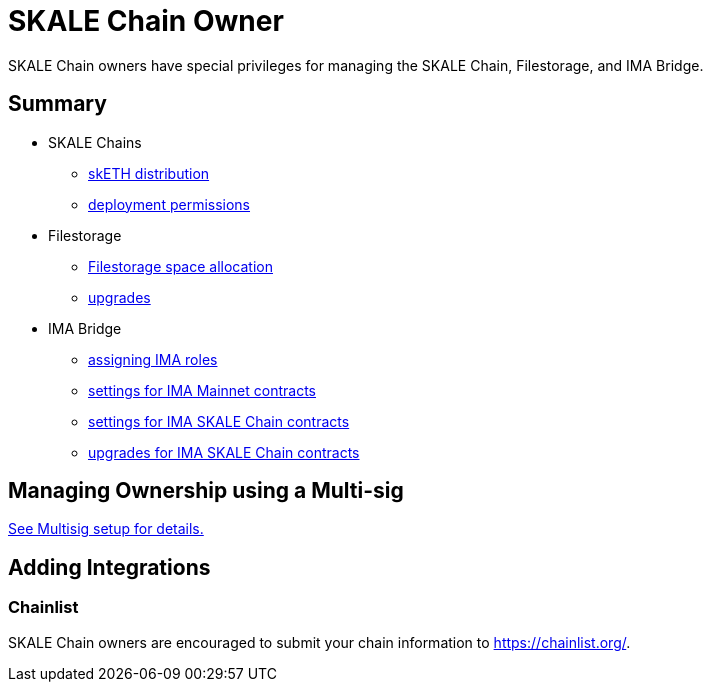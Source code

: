 = SKALE Chain Owner

SKALE Chain owners have special privileges for managing the SKALE Chain, Filestorage, and IMA Bridge.

== Summary

* SKALE Chains
** xref:skale-chain-access-control.adoc#_skale_eth_sketh[skETH distribution]
** xref:skale-chain-access-control.adoc#_deployment_controller[deployment permissions]
* Filestorage
** xref:filestorage.js::index.adoc#_reserve_space[Filestorage space allocation]
** xref:filestorage::filestorage-upgrades.adoc[upgrades]
* IMA Bridge
** xref:ima::ima-access-control.adoc[assigning IMA roles]
** xref:ima::ima-access-control.adoc#_owner_ima_mainnet_permissions[settings for IMA Mainnet contracts]
** xref:ima::ima-access-control.adoc#_ima_skale_chain_permissions[settings for IMA SKALE Chain contracts]
** xref:ima::ima-access-control.adoc[upgrades for IMA SKALE Chain contracts]

== Managing Ownership using a Multi-sig

xref:multisig-setup.adoc[See Multisig setup for details.]

== Adding Integrations

=== Chainlist

SKALE Chain owners are encouraged to submit your chain information to https://chainlist.org/. 